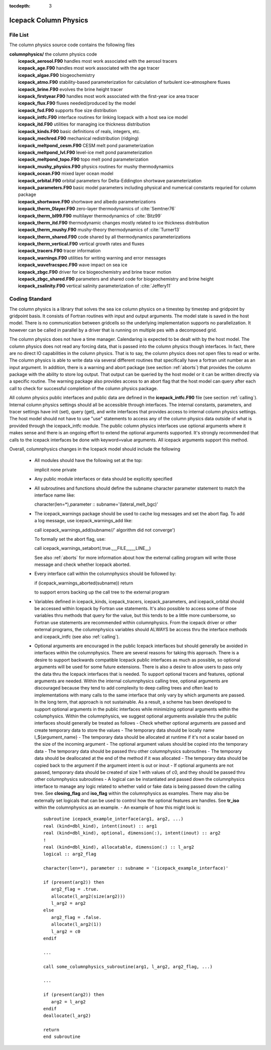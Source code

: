 :tocdepth: 3

.. _dev_colphys:

Icepack Column Physics
========================

File List
------------------------------------

The column physics source code contains the following files

| **columnphysics/**   the column physics code
|    **icepack_aerosol.F90**       handles most work associated with the aerosol tracers
|    **icepack_age.F90**           handles most work associated with the age tracer
|    **icepack_algae.F90**         biogeochemistry
|    **icepack_atmo.F90**          stability-based parameterization for calculation of turbulent ice–atmosphere fluxes
|    **icepack_brine.F90**         evolves the brine height tracer
|    **icepack_firstyear.F90**     handles most work associated with the first-year ice area tracer
|    **icepack_flux.F90**          fluxes needed/produced by the model
|    **icepack_fsd.F90**           supports floe size distribution
|    **icepack_intfc.F90**         interface routines for linking Icepack with a host sea ice model
|    **icepack_itd.F90**           utilities for managing ice thickness distribution
|    **icepack_kinds.F90**         basic definitions of reals, integers, etc.
|    **icepack_mechred.F90**       mechanical redistribution (ridging)
|    **icepack_meltpond_cesm.F90** CESM melt pond parameterization
|    **icepack_meltpond_lvl.F90**  level-ice melt pond parameterization
|    **icepack_meltpond_topo.F90** topo melt pond parameterization
|    **icepack_mushy_physics.F90** physics routines for mushy thermodynamics
|    **icepack_ocean.F90**         mixed layer ocean model
|    **icepack_orbital.F90**       orbital parameters for Delta-Eddington shortwave parameterization
|    **icepack_parameters.F90**    basic model parameters including physical and numerical constants requried for column package
|    **icepack_shortwave.F90**     shortwave and albedo parameterizations
|    **icepack_therm_0layer.F90**  zero-layer thermodynamics of :cite:`Semtner76`
|    **icepack_therm_bl99.F90**    multilayer thermodynamics of :cite:`Bitz99`
|    **icepack_therm_itd.F90**     thermodynamic changes mostly related to ice thickness distribution
|    **icepack_therm_mushy.F90**   mushy-theory thermodynamics of :cite:`Turner13`
|    **icepack_therm_shared.F90**  code shared by all thermodynamics parameterizations
|    **icepack_therm_vertical.F90**  vertical growth rates and fluxes
|    **icepack_tracers.F90**       tracer information
|    **icepack_warnings.F90**      utilities for writing warning and error messages
|    **icepack_wavefracspec.F90**  wave impact on sea ice
|    **icepack_zbgc.F90**          driver for ice biogeochemistry and brine tracer motion
|    **icepack_zbgc_shared.F90**   parameters and shared code for biogeochemistry and brine height
|    **icepack_zsalinity.F90**     vertical salinity parameterization of :cite:`Jeffery11`


Coding Standard
------------------------------------

The column physics is a library that solves the sea ice column physics on a 
timestep by timestep and gridpoint by gridpoint basis.  It consists of Fortran routines with 
input and output arguments.  The model state is saved in the host model.  There is no 
communication between gridcells so the underlying implementation
supports no parallelization.  It however can be called in parallel by a driver
that is running on multiple pes with a decomposed grid.

The column physics does not have a time manager.  Calendaring is expected to be
dealt with by the host model.  The column physics does not read any forcing data,
that is passed into the column physics though interfaces.  In fact, 
there are no direct IO capabilities in the column physics.  That is to say, the
column physics does not open files to read or write.  The column physics is able to write 
data via several different routines that specifically have a fortran unit number as an input
argument.  In addition, there is a warning and abort package (see section :ref:`aborts`) that
provides the column package with the ability to store log output.  That output can
be queried by the host model or it can be written directly via a specific routine.
The warning package also provides access to an abort flag that the host model can
query after each call to check for successful completion of the column physics package.

All column physics public interfaces and public data are defined in the **icepack_intfc.F90**
file (see section :ref:`calling`).  Internal column physics settings should all be accessible through interfaces.
The internal constants, parameters, and tracer settings have init (set), query (get), and
write interfaces that provides access to internal column physics settings.  The host model
should not have to use "use" statements to access any of the column physics data outside
of what is provided through the icepack_intfc module.  
The public column physics interfaces use optional arguments where it makes sense and
there is an ongoing effort to extend the optional arguments supported.  It's strongly recommended
that calls to the icepack interfaces be done with keyword=value arguments.  All icepack arguments
support this method.

Overall, columnphysics changes in the Icepack model should include the following

  - All modules should have the following set at the top::

    implicit none
    private

  - Any public module interfaces or data should be explicitly specified

  - All subroutines and functions should define the subname character parameter statement to match the interface name like::

    character(len=*),parameter :: subname='(lateral_melt_bgc)'

  - The icepack_warnings package should be used to cache log messages and set the abort flag.  To add a log message, use icepack_warnings_add like::

    call icepack_warnings_add(subname//' algorithm did not converge')

    To formally set the abort flag, use::

    call icepack_warnings_setabort(.true.,__FILE__,__LINE__)

    See also :ref:`aborts` for more information about how the external calling program will write those message and check whether Icepack aborted.

  - Every interface call within the columnphysics should be followed by::

    if (icepack_warnings_aborted(subname)) return

    to support errors backing up the call tree to the external program

  - Variables defined in icepack_kinds, icepack_tracers, icepack_parameters, and icepack_orbital should be accessed within Icepack by Fortran use statements.  It's also possible to access some of those variables thru methods that query for the value, but this tends to be a little more cumbersome, so Fortran use statements are recommended within columnphysics.  From the icepack driver or other external programs, the columnphysics variables should ALWAYS be access thru the interface methods and icepack_intfc (see also :ref:`calling`).

  - Optional arguments are encouraged in the public Icepack interfaces but should generally be avoided in interfaces within the columnphysics.  There are several reasons for taking this approach.  There is a desire to support backwards compatible Icepack public interfaces as much as possible, so optional arguments will be used for some future extensions.  There is also a desire to allow users to pass only the data thru the Icepack interfaces that is needed.  To support optional tracers and features, optional arguments are needed.  Within the internal columnphysics calling tree, optional arguments are discouraged because they tend to add complexity to deep calling trees and often lead to implementations with many calls to the same interface that only vary by which arguments are passed.  In the long term, that approach is not sustainable.  As a result, a scheme has been developed to support optional arguments in the public interfaces while minimizing optional arguments within the columphysics.  Within the columnphysics, we suggest optional arguments available thru the public interfaces should generally be treated as follows
    - Check whether optional arguments are passed and create temporary data to store the values
    - The temporary data should be locally name l_${argument_name}
    - The temporary data should be allocated at runtime if it's not a scalar based on the size of the incoming argument
    - The optional argument values should be copied into the temporary data
    - The temporary data should be passed thru other columnphysics subroutines
    - The temporary data should be deallocated at the end of the method if it was allocated
    - The temporary data should be copied back to the argument if the argument intent is out or inout
    - If optional arguments are not passed, temporary data should be created of size 1 with values of c0, and they should be passed thru other columnphysics subroutines
    - A logical can be instantiated and passed down the columnphysics interface to manage any logic related to whether valid or fake data is being passed down the calling tree.  See **closing_flag** and **iso_flag** within the columnphysics as examples.  There may also be externally set logicals that can be used to control how the optional features are handles.  See **tr_iso** within the columnphysics as an example.
    - An example of how this might look is::

       subroutine icepack_example_interface(arg1, arg2, ...)
       real (kind=dbl_kind), intent(inout) :: arg1
       real (kind=dbl_kind), optional, dimension(:), intent(inout) :: arg2
       !
       real (kind=dbl_kind), allocatable, dimension(:) :: l_arg2
       logical :: arg2_flag

       character(len=*), parameter :: subname = '(icepack_example_interface)'

       if (present(arg2)) then
          arg2_flag = .true.
          allocate(l_arg2(size(arg2)))
          l_arg2 = arg2
       else
          arg2_flag = .false.
          allocate(l_arg2(1))
          l_arg2 = c0
       endif

       ...

       call some_columnphysics_subroutine(arg1, l_arg2, arg2_flag, ...)
       
       ...

       if (present(arg2)) then
          arg2 = l_arg2
       endif
       deallocate(l_arg2)

       return
       end subroutine

